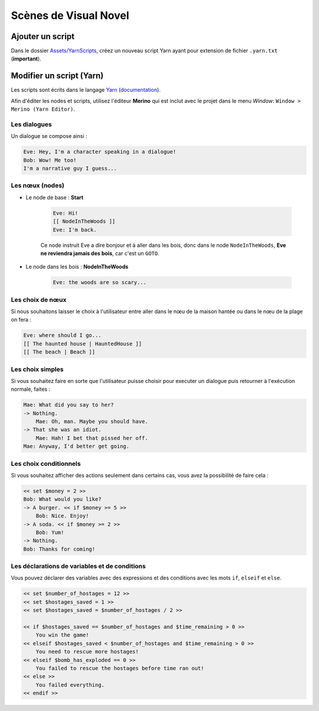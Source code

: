 Scènes de Visual Novel
======================

Ajouter un script
-----------------

Dans le dossier `Assets/YarnScripts <https://github.com/Urbanotopus/urbanotopus/tree/master/Assets/YarnScripts>`_,
créez un nouveau script Yarn ayant pour extension de fichier ``.yarn.txt`` (**important**).


Modifier un script (Yarn)
-------------------------

Les scripts sont écrits dans le langage `Yarn <https://github.com/thesecretlab/YarnSpinner>`_
(`documentation <https://github.com/thesecretlab/YarnSpinner/tree/master/Documentation>`_).

Afin d'éditer les nodes et scripts, utilisez l'éditeur **Merino** qui est inclut avec le projet dans le menu *Window*:
``Window > Merino (Yarn Editor)``.

.. image:: https://i.imgur.com/BKsIDcd.png


Les dialogues
+++++++++++++
Un dialogue se compose ainsi :

.. code-block:: text

    Eve: Hey, I'm a character speaking in a dialogue!
    Bob: Wow! Me too!
    I'm a narrative guy I guess...


Les nœux (nodes)
++++++++++++++++

- Le node de base : **Start**

    .. code-block:: text

        Eve: Hi!
        [[ NodeInTheWoods ]]
        Eve: I'm back.

    Ce node instruit Eve a dire bonjour et à aller dans les bois,
    donc dans le node ``NodeInTheWoods``, **Eve ne reviendra jamais des bois**, car c'est un ``GOTO``.

- Le node dans les bois : **NodeInTheWoods**

    .. code-block:: text

        Eve: the woods are so scary...


Les choix de nœux
+++++++++++++++++

Si nous souhaitons laisser le choix à l'utilisateur entre aller dans le nœu de la maison hantée
ou dans le nœu de la plage on fera :

.. code-block:: text

    Eve: where should I go...
    [[ The haunted house | HauntedHouse ]]
    [[ The beach | Beach ]]


Les choix simples
+++++++++++++++++

Si vous souhaitez faire en sorte que l'utilisateur puisse choisir pour executer un dialogue
puis retourner à l'exécution normale, faites :

.. code-block:: text

    Mae: What did you say to her?
    -> Nothing.
        Mae: Oh, man. Maybe you should have.
    -> That she was an idiot.
        Mae: Hah! I bet that pissed her off.
    Mae: Anyway, I'd better get going.


Les choix conditionnels
+++++++++++++++++++++++

Si vous souhaitez afficher des actions seulement dans certains cas, vous avez la possibilité de faire cela :

.. code-block:: text

    << set $money = 2 >>
    Bob: What would you like?
    -> A burger. << if $money >= 5 >>
        Bob: Nice. Enjoy!
    -> A soda. << if $money >= 2 >>
        Bob: Yum!
    -> Nothing.
    Bob: Thanks for coming!


Les déclarations de variables et de conditions
++++++++++++++++++++++++++++++++++++++++++++++

Vous pouvez déclarer des variables avec des expressions et
des conditions avec les mots ``if``, ``elseif`` et ``else``.

.. code-block:: text

    << set $number_of_hostages = 12 >>
    << set $hostages_saved = 1 >>
    << set $hostages_saved = $number_of_hostages / 2 >>

    << if $hostages_saved == $number_of_hostages and $time_remaining > 0 >>
        You win the game!
    << elseif $hostages_saved < $number_of_hostages and $time_remaining > 0 >>
        You need to rescue more hostages!
    << elseif $bomb_has_exploded == 0 >>
        You failed to rescue the hostages before time ran out!
    << else >>
        You failed everything.
    << endif >>
